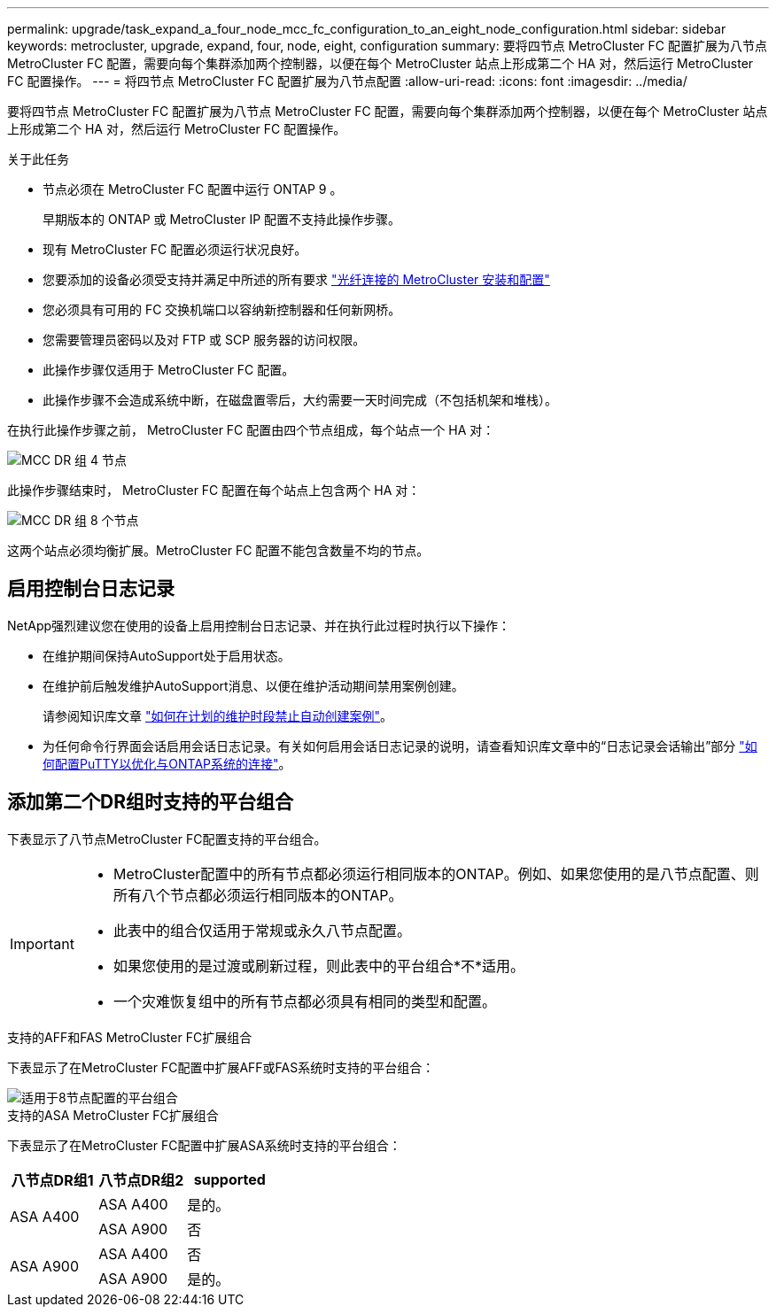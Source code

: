 ---
permalink: upgrade/task_expand_a_four_node_mcc_fc_configuration_to_an_eight_node_configuration.html 
sidebar: sidebar 
keywords: metrocluster, upgrade, expand, four, node, eight, configuration 
summary: 要将四节点 MetroCluster FC 配置扩展为八节点 MetroCluster FC 配置，需要向每个集群添加两个控制器，以便在每个 MetroCluster 站点上形成第二个 HA 对，然后运行 MetroCluster FC 配置操作。 
---
= 将四节点 MetroCluster FC 配置扩展为八节点配置
:allow-uri-read: 
:icons: font
:imagesdir: ../media/


[role="lead"]
要将四节点 MetroCluster FC 配置扩展为八节点 MetroCluster FC 配置，需要向每个集群添加两个控制器，以便在每个 MetroCluster 站点上形成第二个 HA 对，然后运行 MetroCluster FC 配置操作。

.关于此任务
* 节点必须在 MetroCluster FC 配置中运行 ONTAP 9 。
+
早期版本的 ONTAP 或 MetroCluster IP 配置不支持此操作步骤。

* 现有 MetroCluster FC 配置必须运行状况良好。
* 您要添加的设备必须受支持并满足中所述的所有要求 link:../install-fc/index.html["光纤连接的 MetroCluster 安装和配置"]
* 您必须具有可用的 FC 交换机端口以容纳新控制器和任何新网桥。
* 您需要管理员密码以及对 FTP 或 SCP 服务器的访问权限。
* 此操作步骤仅适用于 MetroCluster FC 配置。
* 此操作步骤不会造成系统中断，在磁盘置零后，大约需要一天时间完成（不包括机架和堆栈）。


在执行此操作步骤之前， MetroCluster FC 配置由四个节点组成，每个站点一个 HA 对：

image::../media/mcc_dr_groups_4_node.gif[MCC DR 组 4 节点]

此操作步骤结束时， MetroCluster FC 配置在每个站点上包含两个 HA 对：

image::../media/mcc_dr_groups_8_node.gif[MCC DR 组 8 个节点]

这两个站点必须均衡扩展。MetroCluster FC 配置不能包含数量不均的节点。



== 启用控制台日志记录

NetApp强烈建议您在使用的设备上启用控制台日志记录、并在执行此过程时执行以下操作：

* 在维护期间保持AutoSupport处于启用状态。
* 在维护前后触发维护AutoSupport消息、以便在维护活动期间禁用案例创建。
+
请参阅知识库文章 link:https://kb.netapp.com/Support_Bulletins/Customer_Bulletins/SU92["如何在计划的维护时段禁止自动创建案例"^]。

* 为任何命令行界面会话启用会话日志记录。有关如何启用会话日志记录的说明，请查看知识库文章中的“日志记录会话输出”部分 link:https://kb.netapp.com/on-prem/ontap/Ontap_OS/OS-KBs/How_to_configure_PuTTY_for_optimal_connectivity_to_ONTAP_systems["如何配置PuTTY以优化与ONTAP系统的连接"^]。




== 添加第二个DR组时支持的平台组合

下表显示了八节点MetroCluster FC配置支持的平台组合。

[IMPORTANT]
====
* MetroCluster配置中的所有节点都必须运行相同版本的ONTAP。例如、如果您使用的是八节点配置、则所有八个节点都必须运行相同版本的ONTAP。
* 此表中的组合仅适用于常规或永久八节点配置。
* 如果您使用的是过渡或刷新过程，则此表中的平台组合*不*适用。
* 一个灾难恢复组中的所有节点都必须具有相同的类型和配置。


====
.支持的AFF和FAS MetroCluster FC扩展组合
下表显示了在MetroCluster FC配置中扩展AFF或FAS系统时支持的平台组合：

image::../media/8node_comb_fc.png[适用于8节点配置的平台组合]

.支持的ASA MetroCluster FC扩展组合
下表显示了在MetroCluster FC配置中扩展ASA系统时支持的平台组合：

[cols="3*"]
|===
| 八节点DR组1 | 八节点DR组2 | supported 


.2+| ASA A400 | ASA A400 | 是的。 


| ASA A900 | 否 


.2+| ASA A900 | ASA A400 | 否 


| ASA A900 | 是的。 
|===